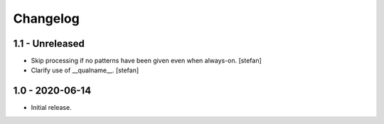 Changelog
=========

1.1 - Unreleased
----------------

- Skip processing if no patterns have been given even when always-on.
  [stefan]

- Clarify use of __qualname__.
  [stefan]

1.0 - 2020-06-14
----------------

- Initial release.
